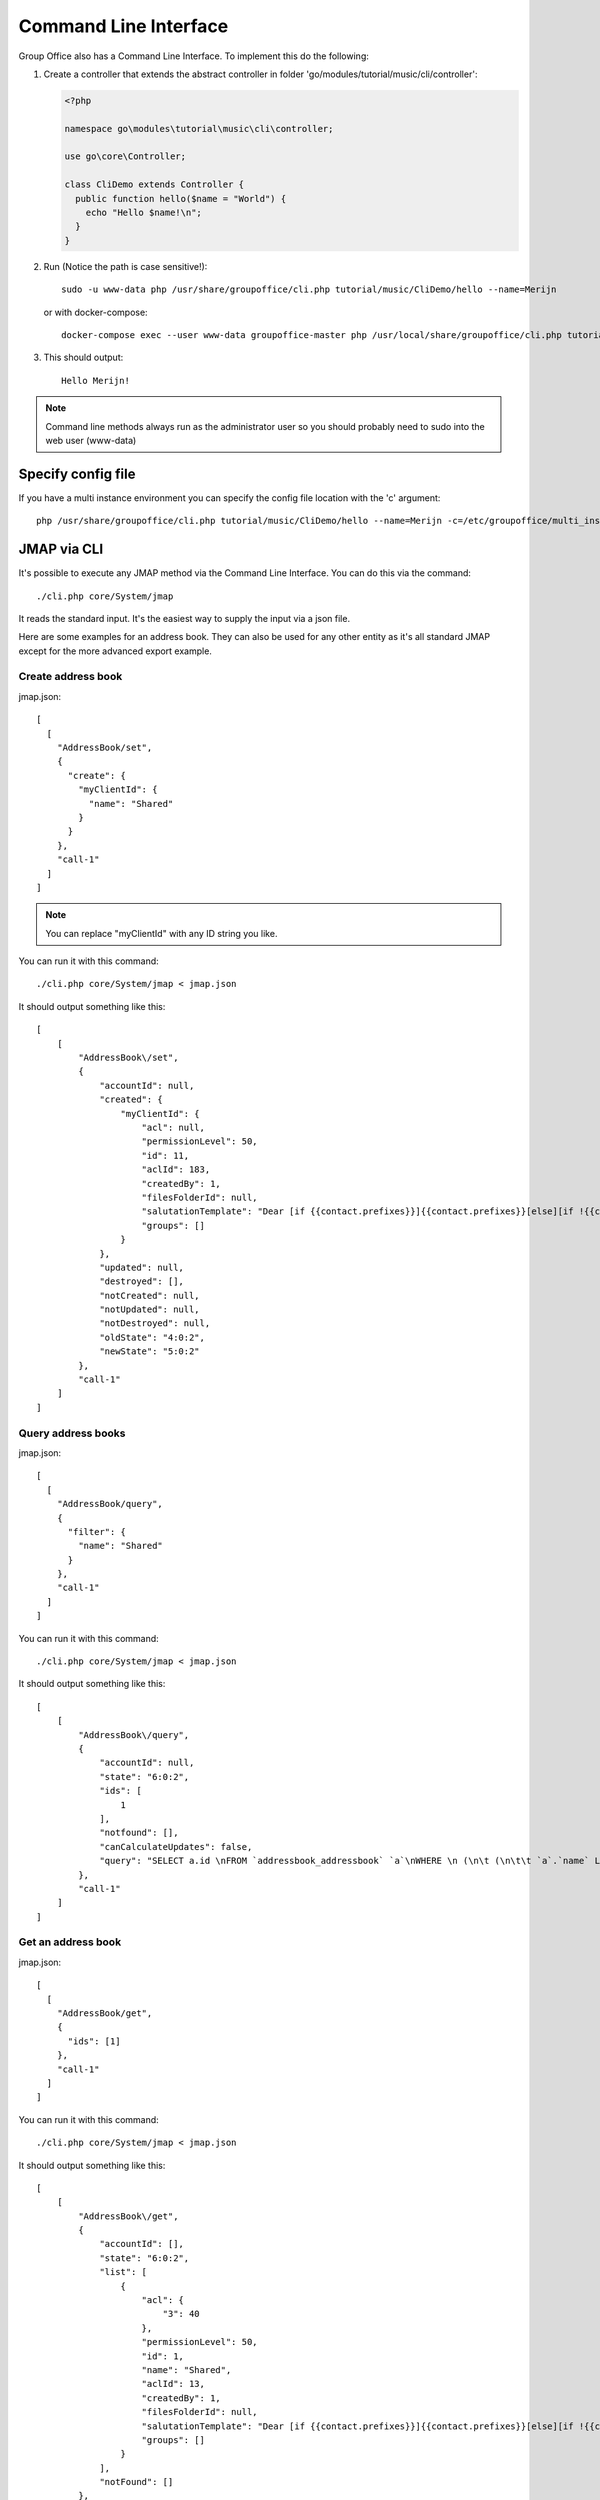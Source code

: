 .. _cli:

Command Line Interface
======================

Group Office also has a Command Line Interface. To implement this do the following:

1. Create a controller that extends the abstract controller in folder 'go/modules/tutorial/music/cli/controller':

   .. code:: php

      <?php

      namespace go\modules\tutorial\music\cli\controller;

      use go\core\Controller;

      class CliDemo extends Controller {
        public function hello($name = "World") {
          echo "Hello $name!\n";
        }
      }
      
   .. note: The controller must be in the "cli\controller" namespace so these methods can't be invoked via JMAP.

2. Run (Notice the path is case sensitive!)::
	
      sudo -u www-data php /usr/share/groupoffice/cli.php tutorial/music/CliDemo/hello --name=Merijn

   or with docker-compose::

      docker-compose exec --user www-data groupoffice-master php /usr/local/share/groupoffice/cli.php tutorial/music/CliDemo/hello --name=Merijn

3. This should output::

      Hello Merijn!

.. note:: Command line methods always run as the administrator user so you should probably need to sudo into the web user (www-data)
				
				
Specify config file
-------------------
				
If you have a multi instance environment you can specify the config file location
with the 'c' argument::
				
   php /usr/share/groupoffice/cli.php tutorial/music/CliDemo/hello --name=Merijn -c=/etc/groupoffice/multi_instance/domain.com/config.php


JMAP via CLI
------------

It's possible to execute any JMAP method via the Command Line Interface. You can do this via the command::

   ./cli.php core/System/jmap

It reads the standard input. It's the easiest way to supply the input via a json file.

Here are some examples for an address book. They can also be used for any other entity as it's all standard JMAP
except for the more advanced export example.

Create address book
```````````````````

jmap.json::

    [
      [
        "AddressBook/set",
        {
          "create": {
            "myClientId": {
              "name": "Shared"
            }
          }
        },
        "call-1"
      ]
    ]


.. note:: You can replace "myClientId" with any ID string you like.

You can run it with this command::

   ./cli.php core/System/jmap < jmap.json

It should output something like this::

    [
        [
            "AddressBook\/set",
            {
                "accountId": null,
                "created": {
                    "myClientId": {
                        "acl": null,
                        "permissionLevel": 50,
                        "id": 11,
                        "aclId": 183,
                        "createdBy": 1,
                        "filesFolderId": null,
                        "salutationTemplate": "Dear [if {{contact.prefixes}}]{{contact.prefixes}}[else][if !{{contact.gender}}]Ms.\/Mr.[else][if {{contact.gender}}==\"M\"]Mr.[else]Ms.[\/if][\/if][\/if][if {{contact.middleName}}] {{contact.middleName}}[\/if] {{contact.lastName}}",
                        "groups": []
                    }
                },
                "updated": null,
                "destroyed": [],
                "notCreated": null,
                "notUpdated": null,
                "notDestroyed": null,
                "oldState": "4:0:2",
                "newState": "5:0:2"
            },
            "call-1"
        ]
    ]

Query address books
```````````````````
jmap.json::

    [
      [
        "AddressBook/query",
        {
          "filter": {
            "name": "Shared"
          }
        },
        "call-1"
      ]
    ]

You can run it with this command::

./cli.php core/System/jmap < jmap.json

It should output something like this::

    [
        [
            "AddressBook\/query",
            {
                "accountId": null,
                "state": "6:0:2",
                "ids": [
                    1
                ],
                "notfound": [],
                "canCalculateUpdates": false,
                "query": "SELECT a.id \nFROM `addressbook_addressbook` `a`\nWHERE \n (\n\t (\n\t\t `a`.`name` LIKE 'Shared'\n\t)\n)"
            },
            "call-1"
        ]
    ]

Get an address book
```````````````````

jmap.json::

    [
      [
        "AddressBook/get",
        {
          "ids": [1]
        },
        "call-1"
      ]
    ]

You can run it with this command::

./cli.php core/System/jmap < jmap.json

It should output something like this::

    [
        [
            "AddressBook\/get",
            {
                "accountId": [],
                "state": "6:0:2",
                "list": [
                    {
                        "acl": {
                            "3": 40
                        },
                        "permissionLevel": 50,
                        "id": 1,
                        "name": "Shared",
                        "aclId": 13,
                        "createdBy": 1,
                        "filesFolderId": null,
                        "salutationTemplate": "Dear [if {{contact.prefixes}}]{{contact.prefixes}}[else][if !{{contact.gender}}]Ms.\/Mr.[else][if {{contact.gender}}==\"M\"]Mr.[else]Ms.[\/if][\/if][\/if][if {{contact.middleName}}] {{contact.middleName}}[\/if] {{contact.lastName}}",
                        "groups": []
                    }
                ],
                "notFound": []
            },
            "call-1"
        ]
    ]

Query and get an address book
`````````````````````````````
The two examples above can be combined with a result references::

    [
      [
        "AddressBook\/query",
        {
          "filter" : {
            "name" : "Shared"
          }
        },
        "call-1"
      ],
      [
        "AddressBook/get",
        {
          "#ids": {
            "resultOf": "call-1",
            "path": "ids"
          }
        },
        "call-2"
      ]
    ]

You can run it with this command::

./cli.php core/System/jmap < jmap.json

It should output something like this::

    [
        [
            "AddressBook\/query",
            {
                "accountId": null,
                "state": "6:0:2",
                "ids": [
                    1
                ],
                "notfound": [],
                "canCalculateUpdates": false,
                "query": "SELECT a.id \nFROM `addressbook_addressbook` `a`\nWHERE \n (\n\t (\n\t\t `a`.`name` LIKE 'Shared'\n\t)\n)"
            },
            "call-1"
        ],
        [
            "AddressBook\/get",
            {
                "accountId": [],
                "state": "6:0:2",
                "list": [
                    {
                        "acl": {
                            "3": 40
                        },
                        "permissionLevel": 50,
                        "id": 1,
                        "name": "Shared",
                        "aclId": 13,
                        "createdBy": 1,
                        "filesFolderId": null,
                        "salutationTemplate": "Dear [if {{contact.prefixes}}]{{contact.prefixes}}[else][if !{{contact.gender}}]Ms.\/Mr.[else][if {{contact.gender}}==\"M\"]Mr.[else]Ms.[\/if][\/if][\/if][if {{contact.middleName}}] {{contact.middleName}}[\/if] {{contact.lastName}}",
                        "groups": []
                    }
                ],
                "notFound": []
            },
            "call-2"
        ]
    ]

Update an address book
``````````````````````
We rename it to public and give group with ID = 1 (Everyone) read permissions.

jmap.json::

    [
      [
        "AddressBook/set",
        {
          "update": {
            "10": {
              "name": "Public",
              "acl": {
                    "3": 40,
                    "1": 10
              }
            }
          }
        },
        "call-1"
      ]
    ]

You can run it with this command::

   ./cli.php core/System/jmap < jmap.json

It should output something like this::

    [
        [
            "AddressBook\/set",
            {
                "accountId": null,
                "created": null,
                "updated": {
                    "10": null
                },
                "destroyed": [],
                "notCreated": null,
                "notUpdated": null,
                "notDestroyed": null,
                "oldState": "3:0:2",
                "newState": "4:0:2"
            },
            "call-1"
        ]
    ]

Delete an address book
``````````````````````

jmap.json::

    [
      [
        "AddressBook/set",
        {
          "destroy": [9]
        },
        "call-1"
      ]
    ]

You can run it with this command::

   ./cli.php core/System/jmap < jmap.json

It should output something like this::

    [
        [
            "AddressBook\/set",
            {
                "accountId": null,
                "created": null,
                "updated": null,
                "destroyed": [
                    9
                ],
                "notCreated": null,
                "notUpdated": null,
                "notDestroyed": null,
                "oldState": "1:0:2",
                "newState": "2:0:2"
            },
            "call-1"
        ]
    ]


Export address book example
```````````````````````````
Here's an example on how to export an address book:

jmap.json::

    [
      [
        "AddressBook/query",
        {
          "filter": {
            "name": "Shared"
          }
        },
        "call-1"
      ],
      [
        "Contact/query", {
          "filter": {
            "#addressBookId": {
              "path": "/ids",
              "resultOf": "call-1"
            }
          }
        },
        "call-2"
      ],
      [
        "Contact/export", {
          "#ids": {
            "path": "/ids",
            "resultOf": "call-2"
          },
          "extension": "xlsx"
        },
        "call-3"
      ],
      [
        "core/System/blob", {
        "#id": {
          "path": "/blob/id",
          "resultOf": "call-3"
        }
      },
        "call-3"
      ]
    ]

There are 4 JMAP calls:

1. Get the address book named "Shared". You can skip this step if you know the ID and pass that directly in call 2.
2. Get all contacts from the address book returned in call 1.
3. Pass the contact id's to the export method.
4. Grab the generated blob ID and output the raw file data.

You can run it with this command::

   ./cli.php core/System/jmap < jmap.json > contacts.xlsx

We pipe the output directly to a file because the System/blob outputs binary data in this case.


.. note:: We also created a wrapper command to do this::

      cli.php community/addressbook/AddressBook/export --addressBookId=3 --format=csv 
      
      
